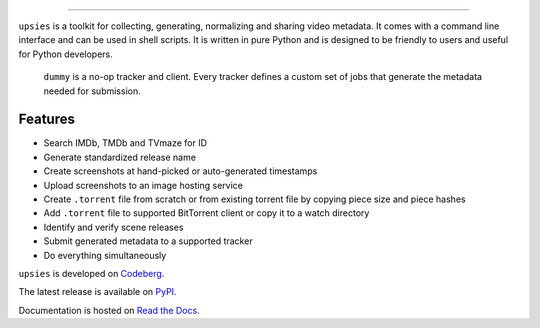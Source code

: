 .. image:: https://img.shields.io/pypi/pyversions/upsies
           :target: https://www.python.org/
.. image:: https://img.shields.io/pypi/l/upsies
           :target: https://www.gnu.org/licenses/gpl-3.0.en.html
.. image:: https://img.shields.io/pypi/v/upsies
           :target: https://pypi.org/project/upsies/
.. image:: https://img.shields.io/librariesio/release/pypi/upsies
           :target: https://libraries.io/pypi/upsies
.. image:: https://img.shields.io/pypi/dm/upsies
           :target: https://pypistats.org/packages/upsies

------------------------------------------------------------

``upsies`` is a toolkit for collecting, generating, normalizing and sharing
video metadata. It comes with a command line interface and can be used in shell
scripts. It is written in pure Python and is designed to be friendly to users
and useful for Python developers.

.. figure:: docs/demo.gif

   ``dummy`` is a no-op tracker and client. Every tracker defines a custom set
   of jobs that generate the metadata needed for submission.

Features
--------

* Search IMDb, TMDb and TVmaze for ID
* Generate standardized release name
* Create screenshots at hand-picked or auto-generated timestamps
* Upload screenshots to an image hosting service
* Create ``.torrent`` file from scratch or from existing torrent file by copying
  piece size and piece hashes
* Add ``.torrent`` file to supported BitTorrent client or copy it to a watch
  directory
* Identify and verify scene releases
* Submit generated metadata to a supported tracker
* Do everything simultaneously

``upsies`` is developed on `Codeberg <https://codeberg.org/plotski/upsies>`_.

The latest release is available on `PyPI <https://pypi.org/project/upsies>`_.

Documentation is hosted on `Read the Docs <https://upsies.readthedocs.io/en/stable/>`_.
